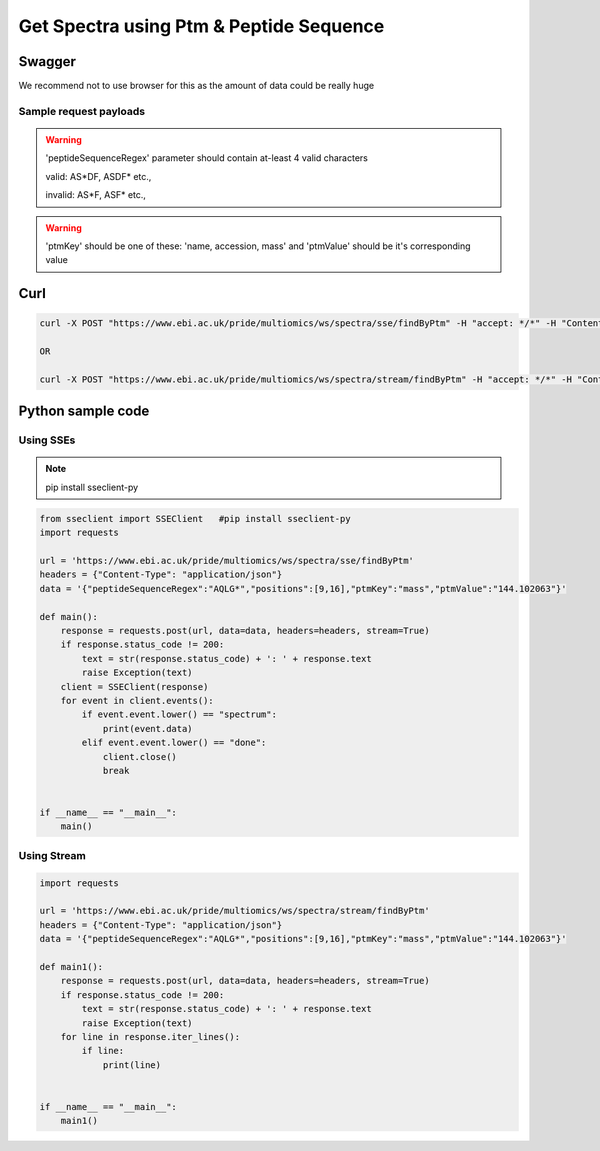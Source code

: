 Get Spectra using Ptm & Peptide Sequence
==========================================

Swagger
-------
We recommend not to use browser for this as the amount of data could be really huge

Sample request payloads
************************
.. code-block:: javascript
    1)
    {
        "peptideSequenceRegex": "AQLG*",
        "positions": [9, 16],
        "ptmKey": "name",
        "ptmValue": "iTRAQ4plex"
    }

    2)
    {
        "peptideSequenceRegex": "AQLG*",
        "positions": [9, 16],
        "ptmKey": "accession",
        "ptmValue": "iTRAQ4plex"
    }

    3)
    {
        "peptideSequenceRegex": "AQLG*",
        "positions": [9, 16],
        "ptmKey": "mass",
        "ptmValue": "144.102063"
    }

.. warning::
   'peptideSequenceRegex' parameter should contain at-least 4 valid characters

   valid: AS*DF, ASDF* etc.,

   invalid: AS*F, ASF* etc.,

.. warning::
   'ptmKey' should be one of these: 'name, accession, mass' and 'ptmValue' should be it's corresponding value

Curl
-----
.. code-block:: bash

   curl -X POST "https://www.ebi.ac.uk/pride/multiomics/ws/spectra/sse/findByPtm" -H "accept: */*" -H "Content-Type: application/json" -d '{"peptideSequenceRegex":"AQLG*","positions":[9,16],"ptmKey":"mass","ptmValue":"144.102063"}'

   OR

   curl -X POST "https://www.ebi.ac.uk/pride/multiomics/ws/spectra/stream/findByPtm" -H "accept: */*" -H "Content-Type: application/json" -d '{"peptideSequenceRegex":"AQLG*","positions":[9,16],"ptmKey":"mass","ptmValue":"144.102063"}'


Python sample code
------------------

Using SSEs
***********

.. note::
   pip install sseclient-py

.. code-block:: python

   from sseclient import SSEClient   #pip install sseclient-py
   import requests

   url = 'https://www.ebi.ac.uk/pride/multiomics/ws/spectra/sse/findByPtm'
   headers = {"Content-Type": "application/json"}
   data = '{"peptideSequenceRegex":"AQLG*","positions":[9,16],"ptmKey":"mass","ptmValue":"144.102063"}'

   def main():
       response = requests.post(url, data=data, headers=headers, stream=True)
       if response.status_code != 200:
           text = str(response.status_code) + ': ' + response.text
           raise Exception(text)
       client = SSEClient(response)
       for event in client.events():
           if event.event.lower() == "spectrum":
               print(event.data)
           elif event.event.lower() == "done":
               client.close()
               break


   if __name__ == "__main__":
       main()

Using Stream
*************

.. code-block:: python

   import requests

   url = 'https://www.ebi.ac.uk/pride/multiomics/ws/spectra/stream/findByPtm'
   headers = {"Content-Type": "application/json"}
   data = '{"peptideSequenceRegex":"AQLG*","positions":[9,16],"ptmKey":"mass","ptmValue":"144.102063"}'

   def main1():
       response = requests.post(url, data=data, headers=headers, stream=True)
       if response.status_code != 200:
           text = str(response.status_code) + ': ' + response.text
           raise Exception(text)
       for line in response.iter_lines():
           if line:
               print(line)


   if __name__ == "__main__":
       main1()

